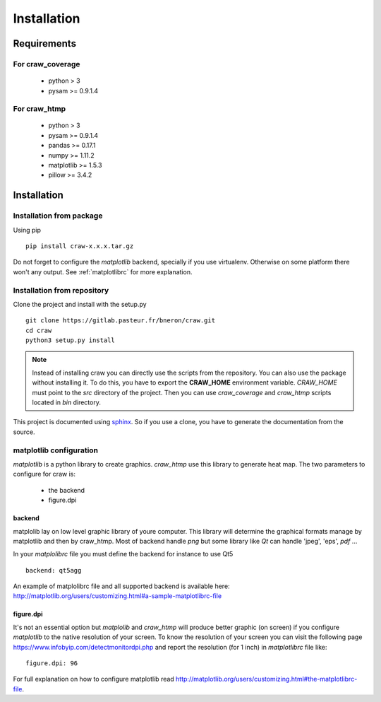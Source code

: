 .. _installation:

============
Installation
============


Requirements
============

For craw_coverage
-----------------

  - python > 3
  - pysam >= 0.9.1.4

For craw_htmp
-------------

  - python > 3
  - pysam >= 0.9.1.4
  - pandas >= 0.17.1
  - numpy >= 1.11.2
  - matplotlib >= 1.5.3
  - pillow >= 3.4.2


Installation
============

Installation from package
-------------------------

Using pip ::

    pip install craw-x.x.x.tar.gz

Do not forget to configure the `matplotlib` backend, specially if you use virtualenv.
Otherwise on some platform there won't any output.
See :ref:`matplotlibrc` for more explanation.

Installation from repository
----------------------------

Clone the project and install with the setup.py ::

    git clone https://gitlab.pasteur.fr/bneron/craw.git
    cd craw
    python3 setup.py install

.. note::
    Instead of installing craw you can directly use the scripts from the repository.
    You can also use the package without installing it.
    To do this, you have to export the **CRAW_HOME** environment variable.
    `CRAW_HOME` must point to the `src` directory of the project.
    Then you can use `craw_coverage` and `craw_htmp` scripts located in `bin` directory.

This project is documented using `sphinx <http://www.sphinx-doc.org/en/stable/index.html>`_.
So if you use a clone, you have to generate the documentation from the source.

.. _matplotlibrc:

matplotlib configuration
------------------------

`matplotlib` is a python library to create graphics.
`craw_htmp` use this library to generate heat map.
The two parameters to configure for craw is:

    * the backend
    * figure.dpi

backend
"""""""

matplolib lay on low level graphic library of youre computer. This library will determine
the graphical formats manage by matplotlib and  then by craw_htmp. Most of backend handle `png`
but some library like `Qt` can handle 'jpeg', 'eps', `pdf` ...

In your `matplolibrc` file you must define the backend for instance to use Qt5 ::

    backend: qt5agg

An example of matplolibrc file and all supported backend is available here:
http://matplotlib.org/users/customizing.html#a-sample-matplotlibrc-file

figure.dpi
""""""""""

It's not an essential option but `matplolib` and `craw_htmp` will produce better graphic (on screen)
if you configure `matplotlib` to the native resolution of your screen.
To know the resolution of your screen you can visit the following page https://www.infobyip.com/detectmonitordpi.php
and report the resolution (for 1 inch) in `matplotlibrc` file like: ::

    figure.dpi: 96

For full explanation on how to configure matplotlib read
http://matplotlib.org/users/customizing.html#the-matplotlibrc-file.
